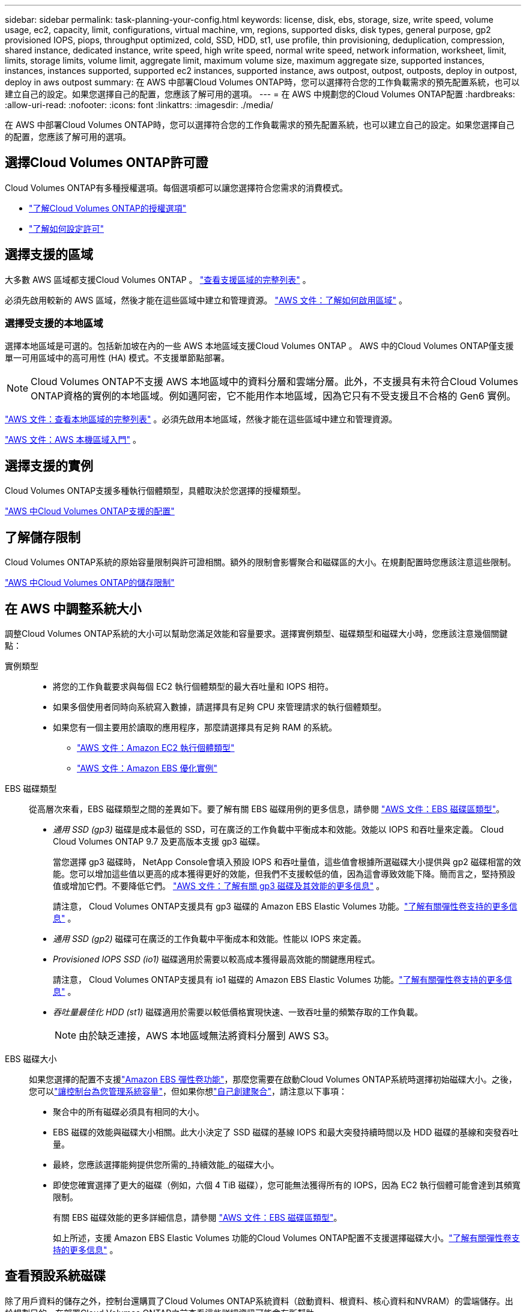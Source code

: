 ---
sidebar: sidebar 
permalink: task-planning-your-config.html 
keywords: license, disk, ebs, storage, size, write speed, volume usage, ec2, capacity, limit, configurations, virtual machine, vm, regions, supported disks, disk types, general purpose, gp2 provisioned IOPS, piops, throughput optimized, cold, SSD, HDD, st1, use profile, thin provisioning, deduplication, compression, shared instance, dedicated instance, write speed, high write speed, normal write speed, network information, worksheet, limit, limits, storage limits, volume limit, aggregate limit, maximum volume size, maximum aggregate size, supported instances, instances, instances supported, supported ec2 instances, supported instance, aws outpost, outpost, outposts, deploy in outpost, deploy in aws outpost 
summary: 在 AWS 中部署Cloud Volumes ONTAP時，您可以選擇符合您的工作負載需求的預先配置系統，也可以建立自己的設定。如果您選擇自己的配置，您應該了解可用的選項。 
---
= 在 AWS 中規劃您的Cloud Volumes ONTAP配置
:hardbreaks:
:allow-uri-read: 
:nofooter: 
:icons: font
:linkattrs: 
:imagesdir: ./media/


[role="lead"]
在 AWS 中部署Cloud Volumes ONTAP時，您可以選擇符合您的工作負載需求的預先配置系統，也可以建立自己的設定。如果您選擇自己的配置，您應該了解可用的選項。



== 選擇Cloud Volumes ONTAP許可證

Cloud Volumes ONTAP有多種授權選項。每個選項都可以讓您選擇符合您需求的消費模式。

* link:concept-licensing.html["了解Cloud Volumes ONTAP的授權選項"]
* link:task-set-up-licensing-aws.html["了解如何設定許可"]




== 選擇支援的區域

大多數 AWS 區域都支援Cloud Volumes ONTAP 。 https://bluexp.netapp.com/cloud-volumes-global-regions["查看支援區域的完整列表"^] 。

必須先啟用較新的 AWS 區域，然後才能在這些區域中建立和管理資源。 https://docs.aws.amazon.com/general/latest/gr/rande-manage.html["AWS 文件：了解如何啟用區域"^] 。



=== 選擇受支援的本地區域

選擇本地區域是可選的。包括新加坡在內的一些 AWS 本地區域支援Cloud Volumes ONTAP 。 AWS 中的Cloud Volumes ONTAP僅支援單一可用區域中的高可用性 (HA) 模式。不支援單節點部署。


NOTE: Cloud Volumes ONTAP不支援 AWS 本地區域中的資料分層和雲端分層。此外，不支援具有未符合Cloud Volumes ONTAP資格的實例的本地區域。例如邁阿密，它不能用作本地區域，因為它只有不受支援且不合格的 Gen6 實例。

link:https://aws.amazon.com/about-aws/global-infrastructure/localzones/locations/?nc=sn&loc=3["AWS 文件：查看本地區域的完整列表"^] 。必須先啟用本地區域，然後才能在這些區域中建立和管理資源。

link:https://docs.aws.amazon.com/local-zones/latest/ug/getting-started.html["AWS 文件：AWS 本機區域入門"^] 。



== 選擇支援的實例

Cloud Volumes ONTAP支援多種執行個體類型，具體取決於您選擇的授權類型。

https://docs.netapp.com/us-en/cloud-volumes-ontap-relnotes/reference-configs-aws.html["AWS 中Cloud Volumes ONTAP支援的配置"^]



== 了解儲存限制

Cloud Volumes ONTAP系統的原始容量限制與許可證相關。額外的限制會影響聚合和磁碟區的大小。在規劃配置時您應該注意這些限制。

https://docs.netapp.com/us-en/cloud-volumes-ontap-relnotes/reference-limits-aws.html["AWS 中Cloud Volumes ONTAP的儲存限制"^]



== 在 AWS 中調整系統大小

調整Cloud Volumes ONTAP系統的大小可以幫助您滿足效能和容量要求。選擇實例類型、磁碟類型和磁碟大小時，您應該注意幾個關鍵點：

實例類型::
+
--
* 將您的工作負載要求與每個 EC2 執行個體類型的最大吞吐量和 IOPS 相符。
* 如果多個使用者同時向系統寫入數據，請選擇具有足夠 CPU 來管理請求的執行個體類型。
* 如果您有一個主要用於讀取的應用程序，那麼請選擇具有足夠 RAM 的系統。
+
** https://aws.amazon.com/ec2/instance-types/["AWS 文件：Amazon EC2 執行個體類型"^]
** https://docs.aws.amazon.com/AWSEC2/latest/UserGuide/EBSOptimized.html["AWS 文件：Amazon EBS 優化實例"^]




--
EBS 磁碟類型:: 從高層次來看，EBS 磁碟類型之間的差異如下。要了解有關 EBS 磁碟用例的更多信息，請參閱 http://docs.aws.amazon.com/AWSEC2/latest/UserGuide/EBSVolumeTypes.html["AWS 文件：EBS 磁碟區類型"^]。
+
--
* _通用 SSD (gp3)_ 磁碟是成本最低的 SSD，可在廣泛的工作負載中平衡成本和效能。效能以 IOPS 和吞吐量來定義。 Cloud Cloud Volumes ONTAP 9.7 及更高版本支援 gp3 磁碟。
+
當您選擇 gp3 磁碟時， NetApp Console會填入預設 IOPS 和吞吐量值，這些值會根據所選磁碟大小提供與 gp2 磁碟相當的效能。您可以增加這些值以更高的成本獲得更好的效能，但我們不支援較低的值，因為這會導致效能下降。簡而言之，堅持預設值或增加它們。不要降低它們。 https://docs.aws.amazon.com/AWSEC2/latest/UserGuide/ebs-volume-types.html#gp3-ebs-volume-type["AWS 文件：了解有關 gp3 磁碟及其效能的更多信息"^] 。

+
請注意， Cloud Volumes ONTAP支援具有 gp3 磁碟的 Amazon EBS Elastic Volumes 功能。link:concept-aws-elastic-volumes.html["了解有關彈性卷支持的更多信息"] 。

* _通用 SSD (gp2)_ 磁碟可在廣泛的工作負載中平衡成本和效能。性能以 IOPS 來定義。
* _Provisioned IOPS SSD (io1)_ 磁碟適用於需要以較高成本獲得最高效能的關鍵應用程式。
+
請注意， Cloud Volumes ONTAP支援具有 io1 磁碟的 Amazon EBS Elastic Volumes 功能。link:concept-aws-elastic-volumes.html["了解有關彈性卷支持的更多信息"] 。

* _吞吐量最佳化 HDD (st1)_ 磁碟適用於需要以較低價格實現快速、一致吞吐量的頻繁存取的工作負載。
+

NOTE: 由於缺乏連接，AWS 本地區域無法將資料分層到 AWS S3。



--
EBS 磁碟大小:: 如果您選擇的配置不支援link:concept-aws-elastic-volumes.html["Amazon EBS 彈性卷功能"]，那麼您需要在啟動Cloud Volumes ONTAP系統時選擇初始磁碟大小。之後，您可以link:concept-storage-management.html["讓控制台為您管理系統容量"]，但如果你想link:task-create-aggregates.html["自己創建聚合"]，請注意以下事項：
+
--
* 聚合中的所有磁碟必須具有相同的大小。
* EBS 磁碟的效能與磁碟大小相關。此大小決定了 SSD 磁碟的基線 IOPS 和最大突發持續時間以及 HDD 磁碟的基線和突發吞吐量。
* 最終，您應該選擇能夠提供您所需的_持續效能_的磁碟大小。
* 即使您確實選擇了更大的磁碟（例如，六個 4 TiB 磁碟），您可能無法獲得所有的 IOPS，因為 EC2 執行個體可能會達到其頻寬限制。
+
有關 EBS 磁碟效能的更多詳細信息，請參閱 http://docs.aws.amazon.com/AWSEC2/latest/UserGuide/EBSVolumeTypes.html["AWS 文件：EBS 磁碟區類型"^]。

+
如上所述，支援 Amazon EBS Elastic Volumes 功能的Cloud Volumes ONTAP配置不支援選擇磁碟大小。link:concept-aws-elastic-volumes.html["了解有關彈性卷支持的更多信息"] 。



--




== 查看預設系統磁碟

除了用戶資料的儲存之外，控制台還購買了Cloud Volumes ONTAP系統資料（啟動資料、根資料、核心資料和NVRAM）的雲端儲存。出於規劃目的，在部署Cloud Volumes ONTAP之前查看這些詳細資訊可能會有所幫助。

link:reference-default-configs.html#aws["查看 AWS 中Cloud Volumes ONTAP系統資料的預設磁碟"] 。


TIP: 控制台代理還需要係統磁碟。 https://docs.netapp.com/us-en/bluexp-setup-admin/reference-connector-default-config.html["查看控制台代理預設配置的詳細信息"^] 。



== 準備在 AWS Outpost 中部署Cloud Volumes ONTAP

如果您有 AWS Outpost，則可以透過在部署過程中選擇 Outpost VPC 在該 Outpost 中部署Cloud Volumes ONTAP 。體驗與駐留在 AWS 中的任何其他 VPC 相同。請注意，您需要先在 AWS Outpost 中部署控制台代理程式。

需要指出的是，存在一些限制：

* 目前僅支援單節點Cloud Volumes ONTAP系統
* 可與Cloud Volumes ONTAP一起使用的 EC2 執行個體僅限於 Outpost 中可用的執行個體
* 目前僅支援通用 SSD（gp2）




== 收集網路資訊

在 AWS 中啟動Cloud Volumes ONTAP時，您需要指定有關 VPC 網路的詳細資訊。您可以使用工作表從管理員收集資訊。



=== 單一可用區中的單一節點或 HA 對

[cols="30,70"]
|===
| AWS 資訊 | 你的價值 


| 地區 |  


| 專有網絡 |  


| 子網 |  


| 安全群組（如果使用您自己的） |  
|===


=== 多個可用區中的 HA 對

[cols="30,70"]
|===
| AWS 資訊 | 你的價值 


| 地區 |  


| 專有網絡 |  


| 安全群組（如果使用您自己的） |  


| 節點 1 可用區 |  


| 節點 1 子網 |  


| 節點 2 可用區 |  


| 節點 2 子網 |  


| 中介可用區域 |  


| 調解器子網 |  


| 中介者的金鑰對 |  


| 叢集管理口浮動IP位址 |  


| 節點 1 上資料的浮動 IP 位址 |  


| 節點 2 上資料的浮動 IP 位址 |  


| 浮動 IP 位址的路由表 |  
|===


== 選擇寫入速度

控制台可讓您選擇Cloud Volumes ONTAP的寫入速度設定。在選擇寫入速度之前，您應該了解正常設定和高設定之間的差異以及使用高寫入速度時的風險和建議。link:concept-write-speed.html["了解有關寫入速度的更多信息"] 。



== 選擇卷使用情況設定檔

ONTAP包含多種儲存效率功能，可減少您所需的總儲存量。在控制台中建立磁碟區時，您可以選擇啟用這些功能的設定檔或停用這些功能的設定檔。您應該了解有關這些功能的更多信息，以幫助您決定使用哪個配置文件。

NetApp儲存效率功能有以下優勢：

精簡配置:: 向主機或使用者提供比實體儲存池中實際擁有的更多的邏輯儲存。不是預先分配儲存空間，而是在寫入資料時動態地將儲存空間分配給每個磁碟區。
重複資料刪除:: 透過定位相同的資料塊並將其替換為對單一共享區塊的引用來提高效率。該技術透過消除駐留在同一磁碟區中的冗餘資料區塊來減少儲存容量需求。
壓縮:: 透過壓縮主儲存、輔助儲存和歸檔儲存磁碟區內的資料來減少儲存資料所需的實體容量。

